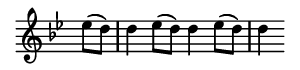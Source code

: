 \version "2.18.2"

\header {
  % Remove default LilyPond tagline
  tagline = ##f
  %ragged-right = ##t
  %ragged-last = ##t
}

#(set-global-staff-size 11)


#(set! paper-alist (cons '("my size" . (cons (* 1.5 in) (* 0.35 in))) paper-alist))

\paper {
  #(set-paper-size "my size" )
}

\layout {
  indent = 0 \in
  \context {
    \Score \remove "Bar_number_engraver"
  }
}

\layout {
  \context {
    \Staff \RemoveEmptyStaves
  }
}

global = {
  \key g \minor
  \time 2/2
  \partial 4
}

\layout {
  \context {
    \Voice
    \consists "Horizontal_bracket_engraver"
  }
}

turnNotesRed = #(define-music-function
                 (parser location notes)
                 (ly:music?)
                 #{
                   \override NoteHead.color = #red
                   \override Stem.color = #red
                   \override Beam.color = #red
                   \override Slur.color = #red
                   \override Accidental.color = #red
                   #notes
                   \revert NoteHead.color
                   \revert Stem.color
                   \revert Beam.color
                   \revert Slur.color
                   \revert Accidental.color
                 #})

setAnalysisBracket = #(define-music-function
                       (parser location)
                       ()
                       #{
                          \override HorizontalBracket.direction = #UP
                          \override HorizontalBracket.color = #blue
                          \override HorizontalBracket.thickness = #3.0
                          \override HorizontalBracket.bracket-flare = #'(0.0 . 0.0)
                          \override HorizontalBracket.padding = #1.0
                       #})

blueText = \override TextScript.color = #blue


right = \relative c'' {
  \global
  \setAnalysisBracket
  \blueText
  \repeat unfold 3 { es8 (d) d4 }
}

left = \relative c'' {
 \global
 \stopStaff
 s4 |
 s1 * 12
 \startStaff
 r4 fis, (g a bes c8 bes a4 g fis) r
}

\score {
  <<
    \new Staff = "right" \with {
      midiInstrument = "acoustic grand"
      \remove Time_signature_engraver
    } \right
  >>

  \layout { }
  \midi {
    \tempo 2=100
  }
}
